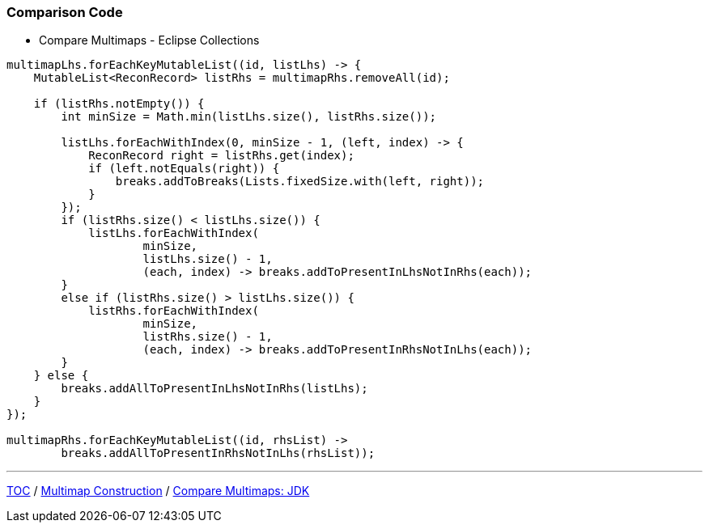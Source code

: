 :icons: font

=== Comparison Code

* Compare Multimaps - Eclipse Collections

[example]
--
[source,java,linenums]
----
multimapLhs.forEachKeyMutableList((id, listLhs) -> {
    MutableList<ReconRecord> listRhs = multimapRhs.removeAll(id);

    if (listRhs.notEmpty()) {
        int minSize = Math.min(listLhs.size(), listRhs.size());

        listLhs.forEachWithIndex(0, minSize - 1, (left, index) -> {
            ReconRecord right = listRhs.get(index);
            if (left.notEquals(right)) {
                breaks.addToBreaks(Lists.fixedSize.with(left, right));
            }
        });
        if (listRhs.size() < listLhs.size()) {
            listLhs.forEachWithIndex(
                    minSize,
                    listLhs.size() - 1,
                    (each, index) -> breaks.addToPresentInLhsNotInRhs(each));
        }
        else if (listRhs.size() > listLhs.size()) {
            listRhs.forEachWithIndex(
                    minSize,
                    listRhs.size() - 1,
                    (each, index) -> breaks.addToPresentInRhsNotInLhs(each));
        }
    } else {
        breaks.addAllToPresentInLhsNotInRhs(listLhs);
    }
});

multimapRhs.forEachKeyMutableList((id, rhsList) ->
        breaks.addAllToPresentInRhsNotInLhs(rhsList));
----
--
---

link:./00_toc.adoc[TOC] /
link:./19_comparison_code_multimap_construction.adoc[Multimap Construction] /
link:./21_comparison_code_compare_multimaps_jdk.adoc[Compare Multimaps: JDK]
